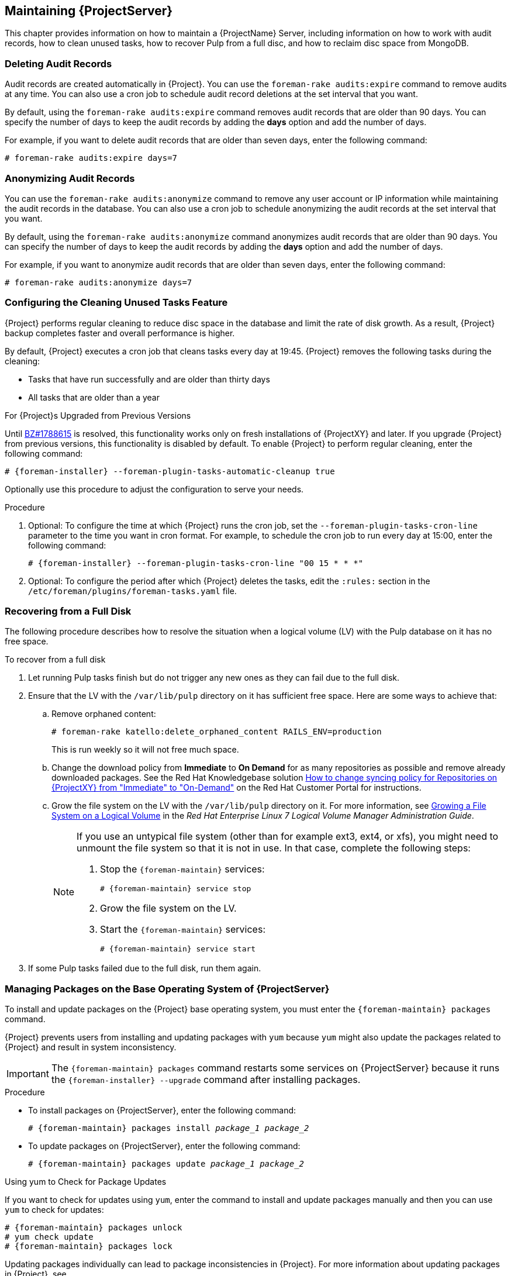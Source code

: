 [[chap-Red_Hat_Satellite-Administering_Red_Hat_Satellite-Maintaining_a_Red_Hat_Satellite_Server]]
== Maintaining {ProjectServer}

This chapter provides information on how to maintain a {ProjectName} Server, including information on how to work with audit records, how to clean unused tasks, how to recover Pulp from a full disc, and how to reclaim disc space from MongoDB.

[[sect-Red_Hat_Satellite-Administering_Red_Hat_Satellite-Deleting_Audit_Records]]
=== Deleting Audit Records

Audit records are created automatically in {Project}. You can use the `foreman-rake audits:expire` command to remove audits at any time. You can also use a cron job to schedule audit record deletions at the set interval that you want.

By default, using the `foreman-rake audits:expire` command removes audit records that are older than 90 days. You can specify the number of days to keep the audit records by adding the *days* option and add the number of days.

For example, if you want to delete audit records that are older than seven days, enter the following command:

----
# foreman-rake audits:expire days=7
----

[[sect-Red_Hat_Satellite-Administering_Red_Hat_Satellite-Anonymizing_Audit_Records]]
=== Anonymizing Audit Records

You can use the `foreman-rake audits:anonymize` command to remove any user account or IP information while maintaining the audit records in the database. You can also use a cron job to schedule anonymizing the audit records at the set interval that you want.

By default, using the `foreman-rake audits:anonymize` command anonymizes audit records that are older than 90 days. You can specify the number of days to keep the audit records by adding the *days* option and add the number of days.

For example, if you want to anonymize audit records that are older than seven days, enter the following command:

----
# foreman-rake audits:anonymize days=7
----

[[sect-Red_Hat_Satellite-Administering_Red_Hat_Satellite-Configuring_the_Cleaning_Unused_Tasks_Feature]]
=== Configuring the Cleaning Unused Tasks Feature

{Project} performs regular cleaning to reduce disc space in the database and limit the rate of disk growth. As a result, {Project} backup completes faster and overall performance is higher.

By default, {Project} executes a cron job that cleans tasks every day at 19:45. {Project} removes the following tasks during the cleaning:

*  Tasks that have run successfully and are older than thirty days
*  All tasks that are older than a year

.For {Project}s Upgraded from Previous Versions
Until https://bugzilla.redhat.com/show_bug.cgi?id=1788615[BZ#1788615] is resolved, this functionality works only on fresh installations of {ProjectXY} and later. If you upgrade {Project} from previous versions, this functionality is disabled by default. To enable {Project} to perform regular cleaning, enter the following command:

[options="nowrap" subs="+quotes,attributes"]
----
# {foreman-installer} --foreman-plugin-tasks-automatic-cleanup true
----

Optionally use this procedure to adjust the configuration to serve your needs.

.Procedure
. Optional: To configure the time at which {Project} runs the cron job, set the `--foreman-plugin-tasks-cron-line` parameter to the time you want in cron format. For example, to schedule the cron job to run every day at 15:00, enter the following command:
+
[options="nowrap" subs="+quotes,attributes"]
----
# {foreman-installer} --foreman-plugin-tasks-cron-line "00 15 * * *"
----

. Optional: To configure the period after which {Project} deletes the tasks, edit the `:rules:` section in the `/etc/foreman/plugins/foreman-tasks.yaml` file.

[[sect-Red_Hat_Satellite-Administering_Red_Hat_Satellite-Recovering_from_a_Full_Disk]]
=== Recovering from a Full Disk

The following procedure describes how to resolve the situation when a logical volume (LV) with the Pulp database on it has no free space.

[[proc-Red_Hat_Satellite-Administering_Red_Hat_Satellite-to_Recover_from_a_Full_Disk]]
.To recover from a full disk

. Let running Pulp tasks finish but do not trigger any new ones as they can fail due to the full disk.
. Ensure that the LV with the `/var/lib/pulp` directory on it has sufficient free space. Here are some ways to achieve that:
.. Remove orphaned content:
+
[options="nowrap" subs="+quotes,attributes"]
----
# foreman-rake katello:delete_orphaned_content RAILS_ENV=production
----
+
This is run weekly so it will not free much space.
.. Change the download policy from *Immediate* to *On Demand* for as many repositories as possible and remove already downloaded packages. See the Red{nbsp}Hat Knowledgebase solution link:https://access.redhat.com/solutions/2785021[How to change syncing policy for Repositories on {ProjectXY} from "Immediate" to "On-Demand"] on the Red{nbsp}Hat Customer Portal for instructions.
.. Grow the file system on the LV with the `/var/lib/pulp` directory on it. For more information, see https://access.redhat.com/documentation/en-us/red_hat_enterprise_linux/7/html/logical_volume_manager_administration/fsgrow_overview[Growing a File System on a Logical Volume] in the _Red{nbsp}Hat Enterprise Linux 7 Logical Volume Manager Administration Guide_.
+
[NOTE]
====
If you use an untypical file system (other than for example ext3, ext4, or xfs), you might need to unmount the file system so that it is not in use. In that case, complete the following steps:

. Stop the `{foreman-maintain}` services:
+
[options="nowrap" subs="+quotes,attributes"]
----
# {foreman-maintain} service stop
----
. Grow the file system on the LV.
. Start the `{foreman-maintain}` services:
+
[options="nowrap" subs="+quotes,attributes"]
----
# {foreman-maintain} service start
----
====
+
. If some Pulp tasks failed due to the full disk, run them again.

[id='installing-and-updating-packages-on-satellite-server']
=== Managing Packages on the Base Operating System of {ProjectServer}

To install and update packages on the {Project} base operating system, you must enter the `{foreman-maintain} packages` command.

{Project} prevents users from installing and updating packages with `yum` because `yum` might also update the packages related to {Project} and result in system inconsistency.

IMPORTANT: The `{foreman-maintain} packages` command restarts some services on {ProjectServer} because it runs the `{foreman-installer} --upgrade` command after installing packages.

.Procedure

* To install packages on {ProjectServer}, enter the following command:
+
[options="nowrap", subs="+quotes,attributes"]
----
# {foreman-maintain} packages install _package_1_ _package_2_
----

* To update packages on {ProjectServer}, enter the following command:
+
[options="nowrap", subs="+quotes,attributes"]
----
# {foreman-maintain} packages update _package_1_ _package_2_
----

.Using yum to Check for Package Updates

If you want to check for updates using `yum`, enter the command to install and update packages manually and then you can use `yum` to check for updates:

[options="nowrap" subs="+quotes,attributes"]
----
# {foreman-maintain} packages unlock
# yum check update
# {foreman-maintain} packages lock
----
Updating packages individually can lead to package inconsistencies in {Project}. For more information about updating packages in {Project}, see {BaseURL}upgrading_and_updating_red_hat_satellite/updating_satellite_server_capsule_server_and_content_hosts#updating_satellite_server_to_next_minor_version[Updating {ProjectServer}].

.Enabling yum for {Project} Package Management

If you want to install and update packages on your system using `yum` directly and control the stability of the system yourself, enter the following command:

[options="nowrap" subs="+quotes,attributes"]
----
# {foreman-maintain} packages unlock
----

.Restoring Package Management to the Default Settings

If you want to restore the default settings and enable {Project} to prevent users from installing and updating packages with `yum` and ensure the stability of the system, enter the following command:

[options="nowrap" subs="+quotes,attributes"]
----
# {foreman-maintain} packages lock
----
